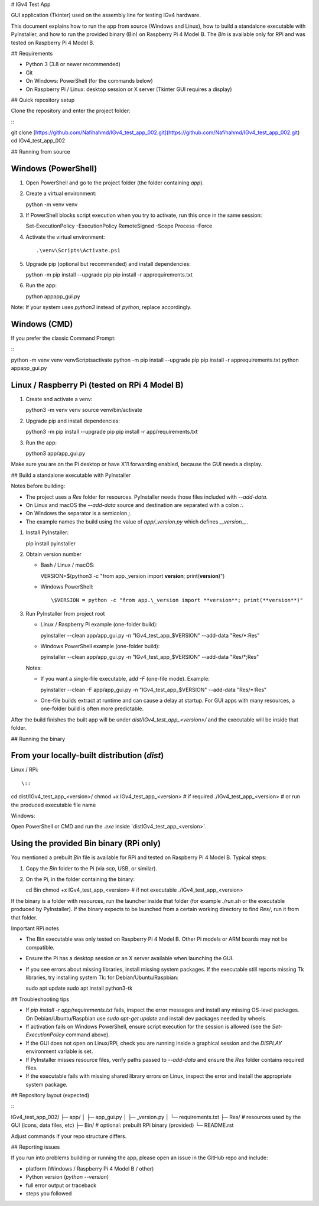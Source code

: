 # IGv4 Test App

GUI application (Tkinter) used on the assembly line for testing IGv4 hardware.

This document explains how to run the app from source (Windows and Linux), how to build a standalone executable with PyInstaller, and how to run the provided binary (Bin) on Raspberry Pi 4 Model B. The `Bin` is available only for RPi and was tested on Raspberry Pi 4 Model B.

## Requirements

* Python 3 (3.8 or newer recommended)
* Git
* On Windows: PowerShell (for the commands below)
* On Raspberry Pi / Linux: desktop session or X server (Tkinter GUI requires a display)

## Quick repository setup

Clone the repository and enter the project folder:

\::

git clone [https://github.com/Nafihahmd/IGv4_test_app_002.git](https://github.com/Nafihahmd/IGv4_test_app_002.git)
cd IGv4_test_app_002

## Running from source

Windows (PowerShell)
^^^^^^^^^^^^^^^^^^^^^

1. Open PowerShell and go to the project folder (the folder containing `app`).

2. Create a virtual environment::

   python -m venv venv

3. If PowerShell blocks script execution when you try to activate, run this once in the same session::

   Set-ExecutionPolicy -ExecutionPolicy RemoteSigned -Scope Process -Force

4. Activate the virtual environment::

   .\venv\Scripts\Activate.ps1

5. Upgrade pip (optional but recommended) and install dependencies::

   python -m pip install --upgrade pip
   pip install -r app\requirements.txt

6. Run the app::

   python app\app\_gui.py

Note: If your system uses `python3` instead of `python`, replace accordingly.

Windows (CMD)
^^^^^^^^^^^^^

If you prefer the classic Command Prompt:

\::

python -m venv venv
venv\Scripts\activate
python -m pip install --upgrade pip
pip install -r app\requirements.txt
python app\app\_gui.py

Linux / Raspberry Pi (tested on RPi 4 Model B)
^^^^^^^^^^^^^^^^^^^^^^^^^^^^^^^^^^^^^^^^^^^^^^^

1. Create and activate a venv::

   python3 -m venv venv
   source venv/bin/activate

2. Upgrade pip and install dependencies::

   python3 -m pip install --upgrade pip
   pip install -r app/requirements.txt

3. Run the app::

   python3 app/app\_gui.py

Make sure you are on the Pi desktop or have X11 forwarding enabled, because the GUI needs a display.

## Build a standalone executable with PyInstaller

Notes before building:

* The project uses a `Res` folder for resources. PyInstaller needs those files included with `--add-data`.
* On Linux and macOS the `--add-data` source and destination are separated with a colon `:`.
* On Windows the separator is a semicolon `;`.
* The example names the build using the value of `app/_version.py` which defines `__version__`.

1. Install PyInstaller::

   pip install pyinstaller

2. Obtain version number

   * Bash / Linux / macOS::

     VERSION=\$(python3 -c "from app.\_version import **version**; print(**version**)")

   * Windows PowerShell::

     \$VERSION = python -c "from app.\_version import **version**; print(**version**)"

3. Run PyInstaller from project root

   * Linux / Raspberry Pi example (one-folder build)::

     pyinstaller --clean app/app\_gui.py -n "IGv4\_test\_app\_\$VERSION" --add-data "Res/\*:Res"

   * Windows PowerShell example (one-folder build)::

     pyinstaller --clean app/app\_gui.py -n "IGv4\_test\_app\_\$VERSION" --add-data "Res/\*;Res"

   Notes:

   * If you want a single-file executable, add `-F` (one-file mode). Example::

     pyinstaller --clean -F app/app\_gui.py -n "IGv4\_test\_app\_\$VERSION" --add-data "Res/\*:Res"

   * One-file builds extract at runtime and can cause a delay at startup. For GUI apps with many resources, a one-folder build is often more predictable.

After the build finishes the built app will be under `dist/IGv4_test_app_<version>/` and the executable will be inside that folder.

## Running the binary

From your locally-built distribution (`dist`)
^^^^^^^^^^^^^^^^^^^^^^^^^^^^^^^^^^^^^^^^^^^^^^^

Linux / RPi::

\::

cd dist/IGv4\_test\_app\_<version>/
chmod +x IGv4\_test\_app\_<version>   # if required
./IGv4\_test\_app\_<version>          # or run the produced executable file name

Windows::

Open PowerShell or CMD and run the `.exe` inside `dist\IGv4_test_app_<version>\`.

Using the provided Bin binary (RPi only)
^^^^^^^^^^^^^^^^^^^^^^^^^^^^^^^^^^^^^^^^^^

You mentioned a prebuilt `Bin` file is available for RPi and tested on Raspberry Pi 4 Model B. Typical steps:

1. Copy the `Bin` folder to the Pi (via `scp`, USB, or similar).
2. On the Pi, in the folder containing the binary::

   cd Bin
   chmod +x IGv4\_test\_app\_<version>   # if not executable
   ./IGv4\_test\_app\_<version>

If the binary is a folder with resources, run the launcher inside that folder (for example `./run.sh` or the executable produced by PyInstaller). If the binary expects to be launched from a certain working directory to find `Res/`, run it from that folder.

Important RPi notes

* The Bin executable was only tested on Raspberry Pi 4 Model B. Other Pi models or ARM boards may not be compatible.
* Ensure the Pi has a desktop session or an X server available when launching the GUI.
* If you see errors about missing libraries, install missing system packages. If the executable still reports missing Tk libraries, try installing system Tk: for Debian/Ubuntu/Raspbian::

  sudo apt update
  sudo apt install python3-tk

## Troubleshooting tips

* If `pip install -r app/requirements.txt` fails, inspect the error messages and install any missing OS-level packages. On Debian/Ubuntu/Raspbian use `sudo apt-get update` and install dev packages needed by wheels.
* If activation fails on Windows PowerShell, ensure script execution for the session is allowed (see the `Set-ExecutionPolicy` command above).
* If the GUI does not open on Linux/RPi, check you are running inside a graphical session and the `DISPLAY` environment variable is set.
* If PyInstaller misses resource files, verify paths passed to `--add-data` and ensure the `Res` folder contains required files.
* If the executable fails with missing shared library errors on Linux, inspect the error and install the appropriate system package.

## Repository layout (expected)

\::

IGv4_test_app_002/
├─ app/
│  ├─ app\_gui.py
│  ├─ \_version.py
│  └─ requirements.txt
├─ Res/                # resources used by the GUI (icons, data files, etc)
├─ Bin/                # optional: prebuilt RPi binary (provided)
└─ README.rst

Adjust commands if your repo structure differs.

## Reporting issues

If you run into problems building or running the app, please open an issue in the GitHub repo and include:

* platform (Windows / Raspberry Pi 4 Model B / other)
* Python version (`python --version`)
* full error output or traceback
* steps you followed

